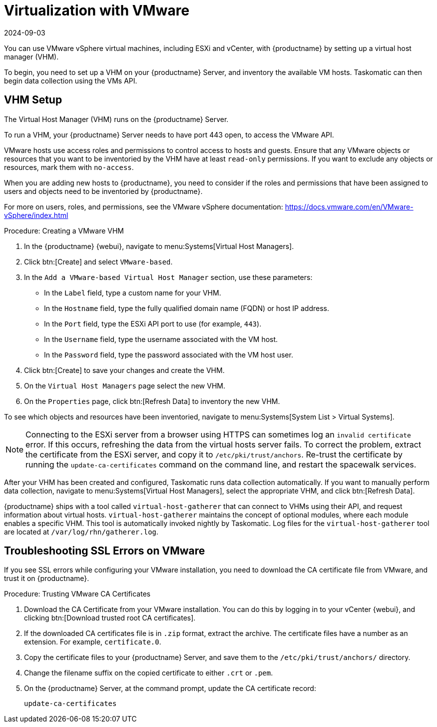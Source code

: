 [[virt-vmware]]
= Virtualization with VMware
:description: Configure your VMware installation with MLM by setting up a Virtual Host Manager on your Server to collect data from VMware vSphere virtual machines.
:revdate: 2024-09-03
:page-revdate: {revdate}

You can use VMware vSphere virtual machines, including ESXi and vCenter, with {productname} by setting up a virtual host manager (VHM).

To begin, you need to set up a VHM on your {productname} Server, and inventory the available VM hosts.
Taskomatic can then begin data collection using the VMs API.



== VHM Setup



The Virtual Host Manager (VHM) runs on the {productname} Server.

To run a VHM, your {productname} Server needs to have port 443 open, to access the VMware API.

VMware hosts use access roles and permissions to control access to hosts and guests.
Ensure that any VMware objects or resources that you want to be inventoried by the VHM have at least [parameter]``read-only`` permissions.
If you want to exclude any objects or resources, mark them with [parameter]``no-access``.

When you are adding new hosts to {productname}, you need to consider if the roles and permissions that have been assigned to users and objects need to be inventoried by {productname}.

For more on users, roles, and permissions, see the VMware vSphere documentation: https://docs.vmware.com/en/VMware-vSphere/index.html


.Procedure: Creating a VMware VHM

. In the {productname} {webui}, navigate to menu:Systems[Virtual Host Managers].
. Click btn:[Create] and select [guimenu]``VMware-based``.
. In the [guimenu]``Add a VMware-based Virtual Host Manager`` section, use these parameters:
* In the [guimenu]``Label`` field, type a custom name for your VHM.
* In the [guimenu]``Hostname`` field, type the fully qualified domain name (FQDN) or host IP address.
* In the [guimenu]``Port`` field, type the ESXi API port to use (for example, [parameter]``443``).
* In the [guimenu]``Username`` field, type the username associated with the VM host.
* In the [guimenu]``Password`` field, type the password associated with the VM host user.
. Click btn:[Create] to save your changes and create the VHM.
. On the [guimenu]``Virtual Host Managers`` page select the new VHM.
. On the [guimenu]``Properties`` page, click btn:[Refresh Data] to inventory the new VHM.

To see which objects and resources have been inventoried, navigate to menu:Systems[System List > Virtual Systems].


[NOTE]
====
Connecting to the ESXi server from a browser using HTTPS can sometimes log an ``invalid certificate`` error.
If this occurs, refreshing the data from the virtual hosts server fails.
To correct the problem, extract the certificate from the ESXi server, and copy it to [path]``/etc/pki/trust/anchors``.
Re-trust the certificate by running the [command]``update-ca-certificates`` command on the command line, and restart the spacewalk services.
====

After your VHM has been created and configured, Taskomatic runs data collection automatically.
If you want to manually perform data collection, navigate to menu:Systems[Virtual Host Managers], select the appropriate VHM, and click btn:[Refresh Data].

{productname} ships with a tool called [command]``virtual-host-gatherer`` that can connect to VHMs using their API, and request information about virtual hosts.
[command]``virtual-host-gatherer`` maintains the concept of optional modules, where each module enables a specific VHM.
This tool is automatically invoked nightly by Taskomatic.
Log files for the [command]``virtual-host-gatherer`` tool are located at [path]``/var/log/rhn/gatherer.log``.



== Troubleshooting SSL Errors on VMware

If you see SSL errors while configuring your VMware installation, you need to download the CA certificate file from VMware, and trust it on {productname}.



.Procedure: Trusting VMware CA Certificates
. Download the CA Certificate from your VMware installation.
    You can do this by logging in to your vCenter {webui}, and clicking btn:[Download trusted root CA certificates].
. If the downloaded CA certificates file is in ``.zip`` format, extract the archive.
    The certificate files have a number as an extension.
    For example,  ``certificate.0``.
. Copy the certificate files to your {productname} Server, and save them to the [path]``/etc/pki/trust/anchors/`` directory.
. Change the filename suffix on the copied certificate to either ``.crt`` or ``.pem``.
. On the {productname} Server, at the command prompt, update the CA certificate record:
+
----
update-ca-certificates
----